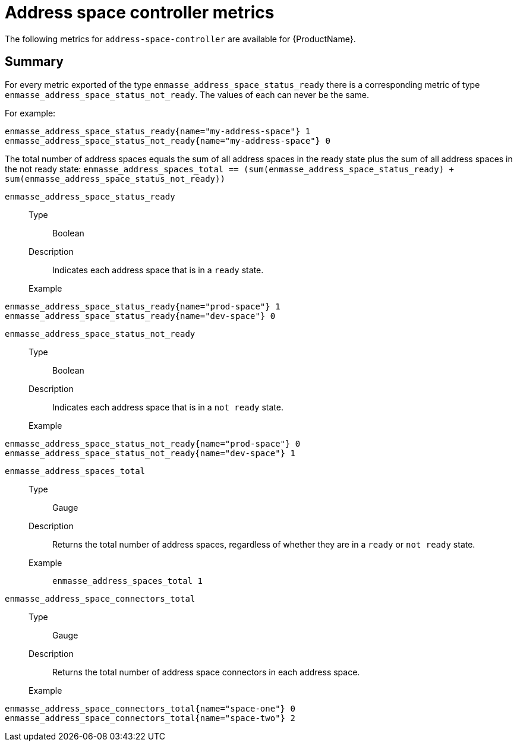 // Module included in the following assemblies:
//
// assembly-metrics.adoc

[id='ref-metrics-address-space-controller-{context}']
= Address space controller metrics

The following metrics for `address-space-controller` are available for {ProductName}.

== Summary
For every metric exported of the type `enmasse_address_space_status_ready` there is a corresponding metric of type `enmasse_address_space_status_not_ready`. The values of each can never be the same.

For example:
[source,options="nowrap"]
----
enmasse_address_space_status_ready{name="my-address-space"} 1
enmasse_address_space_status_not_ready{name="my-address-space"} 0
----

The total number of address spaces equals the sum of all address spaces in the ready state plus the sum of all address spaces in the not ready state:
`enmasse_address_spaces_total == (sum(enmasse_address_space_status_ready) + sum(enmasse_address_space_status_not_ready))`



`enmasse_address_space_status_ready`::
Type::: Boolean
Description::: Indicates each address space that is in a `ready` state.
Example:::
[source,options="nowrap"]
----
enmasse_address_space_status_ready{name="prod-space"} 1
enmasse_address_space_status_ready{name="dev-space"} 0
----

`enmasse_address_space_status_not_ready`::
Type::: Boolean
Description::: Indicates each address space that is in a `not ready` state.
Example:::
[source,options="nowrap"]
----
enmasse_address_space_status_not_ready{name="prod-space"} 0
enmasse_address_space_status_not_ready{name="dev-space"} 1
----

`enmasse_address_spaces_total`::
Type::: Gauge
Description::: Returns the total number of address spaces, regardless of whether they are in a `ready` or `not ready` state.
Example:::
`enmasse_address_spaces_total 1`

`enmasse_address_space_connectors_total`::
Type::: Gauge
Description::: Returns the total number of address space connectors in each address space.
Example:::
[source,options="nowrap"]
----
enmasse_address_space_connectors_total{name="space-one"} 0
enmasse_address_space_connectors_total{name="space-two"} 2
----

